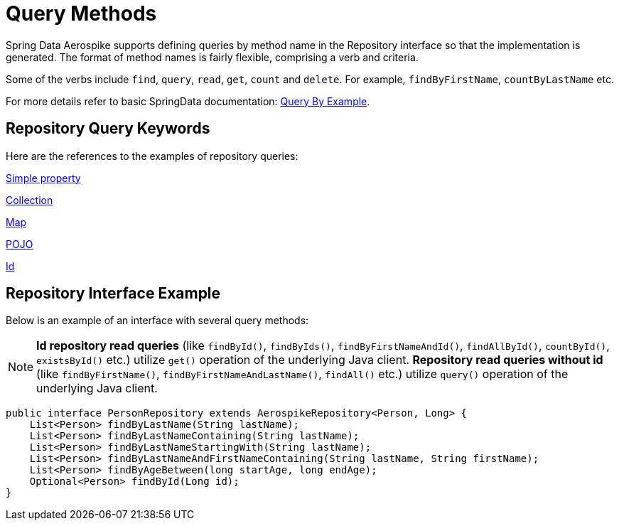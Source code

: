 = Query Methods

Spring Data Aerospike supports defining queries by method name in the Repository interface so that the implementation is generated.
The format of method names is fairly flexible, comprising a verb and criteria.

Some of the verbs include `find`, `query`, `read`, `get`, `count` and `delete`.
For example, `findByFirstName`, `countByLastName` etc.

For more details refer to basic SpringData documentation: <<query-by-example, Query By Example>>.

== Repository Query Keywords

Here are the references to the examples of repository queries:

<<aerospike.query_methods.simple_property, Simple property>>

<<aerospike.query_methods.collection, Collection>>

<<aerospike.query_methods.map, Map>>

<<aerospike.query_methods.pojo, POJO>>

<<aerospike.query_methods.id, Id>>

== Repository Interface Example

Below is an example of an interface with several query methods:

NOTE: *Id repository read queries* (like `findById()`, `findByIds()`, `findByFirstNameAndId()`, `findAllById()`, `countById()`, `existsById()` etc.) utilize `get()` operation of the underlying Java client. *Repository read queries without id* (like `findByFirstName()`, `findByFirstNameAndLastName()`, `findAll()`  etc.) utilize `query()` operation of the underlying Java client.

[source,java]
----
public interface PersonRepository extends AerospikeRepository<Person, Long> {
    List<Person> findByLastName(String lastName);
    List<Person> findByLastNameContaining(String lastName);
    List<Person> findByLastNameStartingWith(String lastName);
    List<Person> findByLastNameAndFirstNameContaining(String lastName, String firstName);
    List<Person> findByAgeBetween(long startAge, long endAge);
    Optional<Person> findById(Long id);
}
----